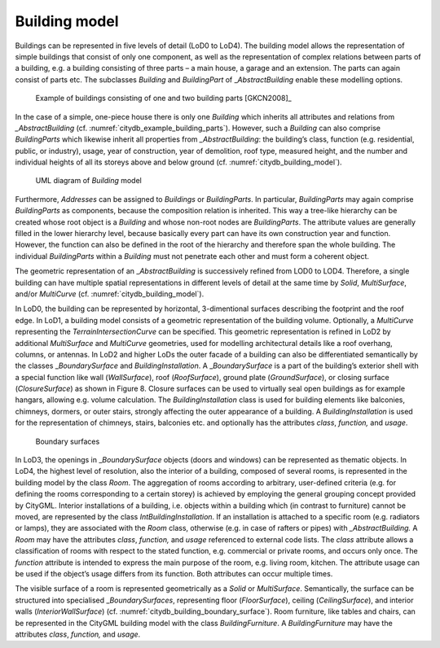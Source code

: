 .. _citydb_building_model_chapter:

Building model
^^^^^^^^^^^^^^

Buildings can be represented in five levels of detail (LoD0 to LoD4).
The building model allows the representation of simple buildings that
consist of only one component, as well as the representation of complex
relations between parts of a building, e.g. a building consisting of
three parts – a main house, a garage and an extension. The parts can
again consist of parts etc. The subclasses *Building* and *BuildingPart*
of \_\ *AbstractBuilding* enable these modelling options.

.. figure:: ../../../media/citydb_example_building_parts.png
   :name: citydb_example_building_parts

   Example of buildings consisting of one and two building parts [GKCN2008]_

In the case of a simple, one-piece house there is only one *Building*
which inherits all attributes and relations from *\_AbstractBuilding*
(cf. :numref:`citydb_example_building_parts`). However,
such a *Building* can also comprise *BuildingParts* which likewise
inherit all properties from *\_AbstractBuilding*: the building’s class,
function (e.g. residential, public, or industry), usage, year of
construction, year of demolition, roof type, measured height, and the
number and individual heights of all its storeys above and below ground
(cf. :numref:`citydb_building_model`).

.. figure:: ../../../media/citydb_building_model.png
   :name: citydb_building_model

   UML diagram of *Building* model

Furthermore, *Addresses* can be assigned to *Buildings* or
*BuildingParts*. In particular, *BuildingParts* may again comprise
*BuildingParts* as components, because the composition relation is
inherited. This way a tree-like hierarchy can be created whose root
object is a *Building* and whose non-root nodes are *BuildingParts*. The
attribute values are generally filled in the lower hierarchy level,
because basically every part can have its own construction year and
function. However, the function can also be defined in the root of the
hierarchy and therefore span the whole building. The individual
*BuildingParts* within a *Building* must not penetrate each other and
must form a coherent object.

The geometric representation of an \_\ *AbstractBuilding* is
successively refined from LOD0 to LOD4. Therefore, a single building can
have multiple spatial representations in different levels of detail at
the same time by *Solid*, *MultiSurface*, and/or *MultiCurve* (cf.
:numref:`citydb_building_model`).

In LoD0, the building can be represented by horizontal, 3-dimentional
surfaces describing the footprint and the roof edge. In LoD1, a building
model consists of a geometric representation of the building volume.
Optionally, a *MultiCurve* representing the *TerrainIntersectionCurve*
can be specified. This geometric representation is refined in LoD2 by
additional *MultiSurface* and *MultiCurve* geometries, used for
modelling architectural details like a roof overhang, columns, or
antennas. In LoD2 and higher LoDs the outer facade of a building can
also be differentiated semantically by the classes \_\ *BoundarySurface*
and *BuildingInstallation*. A \_\ *BoundarySurface* is a part of the
building’s exterior shell with a special function like wall
(*WallSurface*), roof (*RoofSurface*), ground plate (*GroundSurface*),
or closing surface (*ClosureSurface*) as shown in Figure 8. Closure
surfaces can be used to virtually seal open buildings as for example
hangars, allowing e.g. volume calculation. The *BuildingInstallation*
class is used for building elements like balconies, chimneys, dormers,
or outer stairs, strongly affecting the outer appearance of a building.
A *BuildingInstallation* is used for the representation of chimneys,
stairs, balconies etc. and optionally has the attributes *class*,
*function,* and *usage*.

.. figure:: ../../../media/citydb_building_boundary_surface.png
   :name: citydb_building_boundary_surface

   Boundary surfaces

In LoD3, the openings in \_\ *BoundarySurface* objects (doors and
windows) can be represented as thematic objects. In LoD4, the highest
level of resolution, also the interior of a building, composed of
several rooms, is represented in the building model by the class *Room*.
The aggregation of rooms according to arbitrary, user-defined criteria
(e.g. for defining the rooms corresponding to a certain storey) is
achieved by employing the general grouping concept provided by CityGML.
Interior installations of a building, i.e. objects within a building
which (in contrast to furniture) cannot be moved, are represented by the
class *IntBuildingInstallation*. If an installation is attached to a
specific room (e.g. radiators or lamps), they are associated with the
*Room* class, otherwise (e.g. in case of rafters or pipes) with
*\_AbstractBuilding.* A *Room* may have the attributes *class*,
*function,* and *usage* referenced to external code lists. The *class*
attribute allows a classification of rooms with respect to the stated
function, e.g. commercial or private rooms, and occurs only once. The
*function* attribute is intended to express the main purpose of the
room, e.g. living room, kitchen. The attribute usage can be used if
the object’s usage differs from its function. Both attributes can
occur multiple times.

The visible surface of a room is represented geometrically as a *Solid*
or *MultiSurface*. Semantically, the surface can be structured into
specialised \_\ *BoundarySurfaces*, representing floor (*FloorSurface*),
ceiling (*CeilingSurface*), and interior walls (*InteriorWallSurface*)
(cf. :numref:`citydb_building_boundary_surface`). Room furniture, like tables and chairs, can be
represented in the CityGML building model with the class
*BuildingFurniture*. A *BuildingFurniture* may have the attributes
*class*, *function,* and *usage*.
